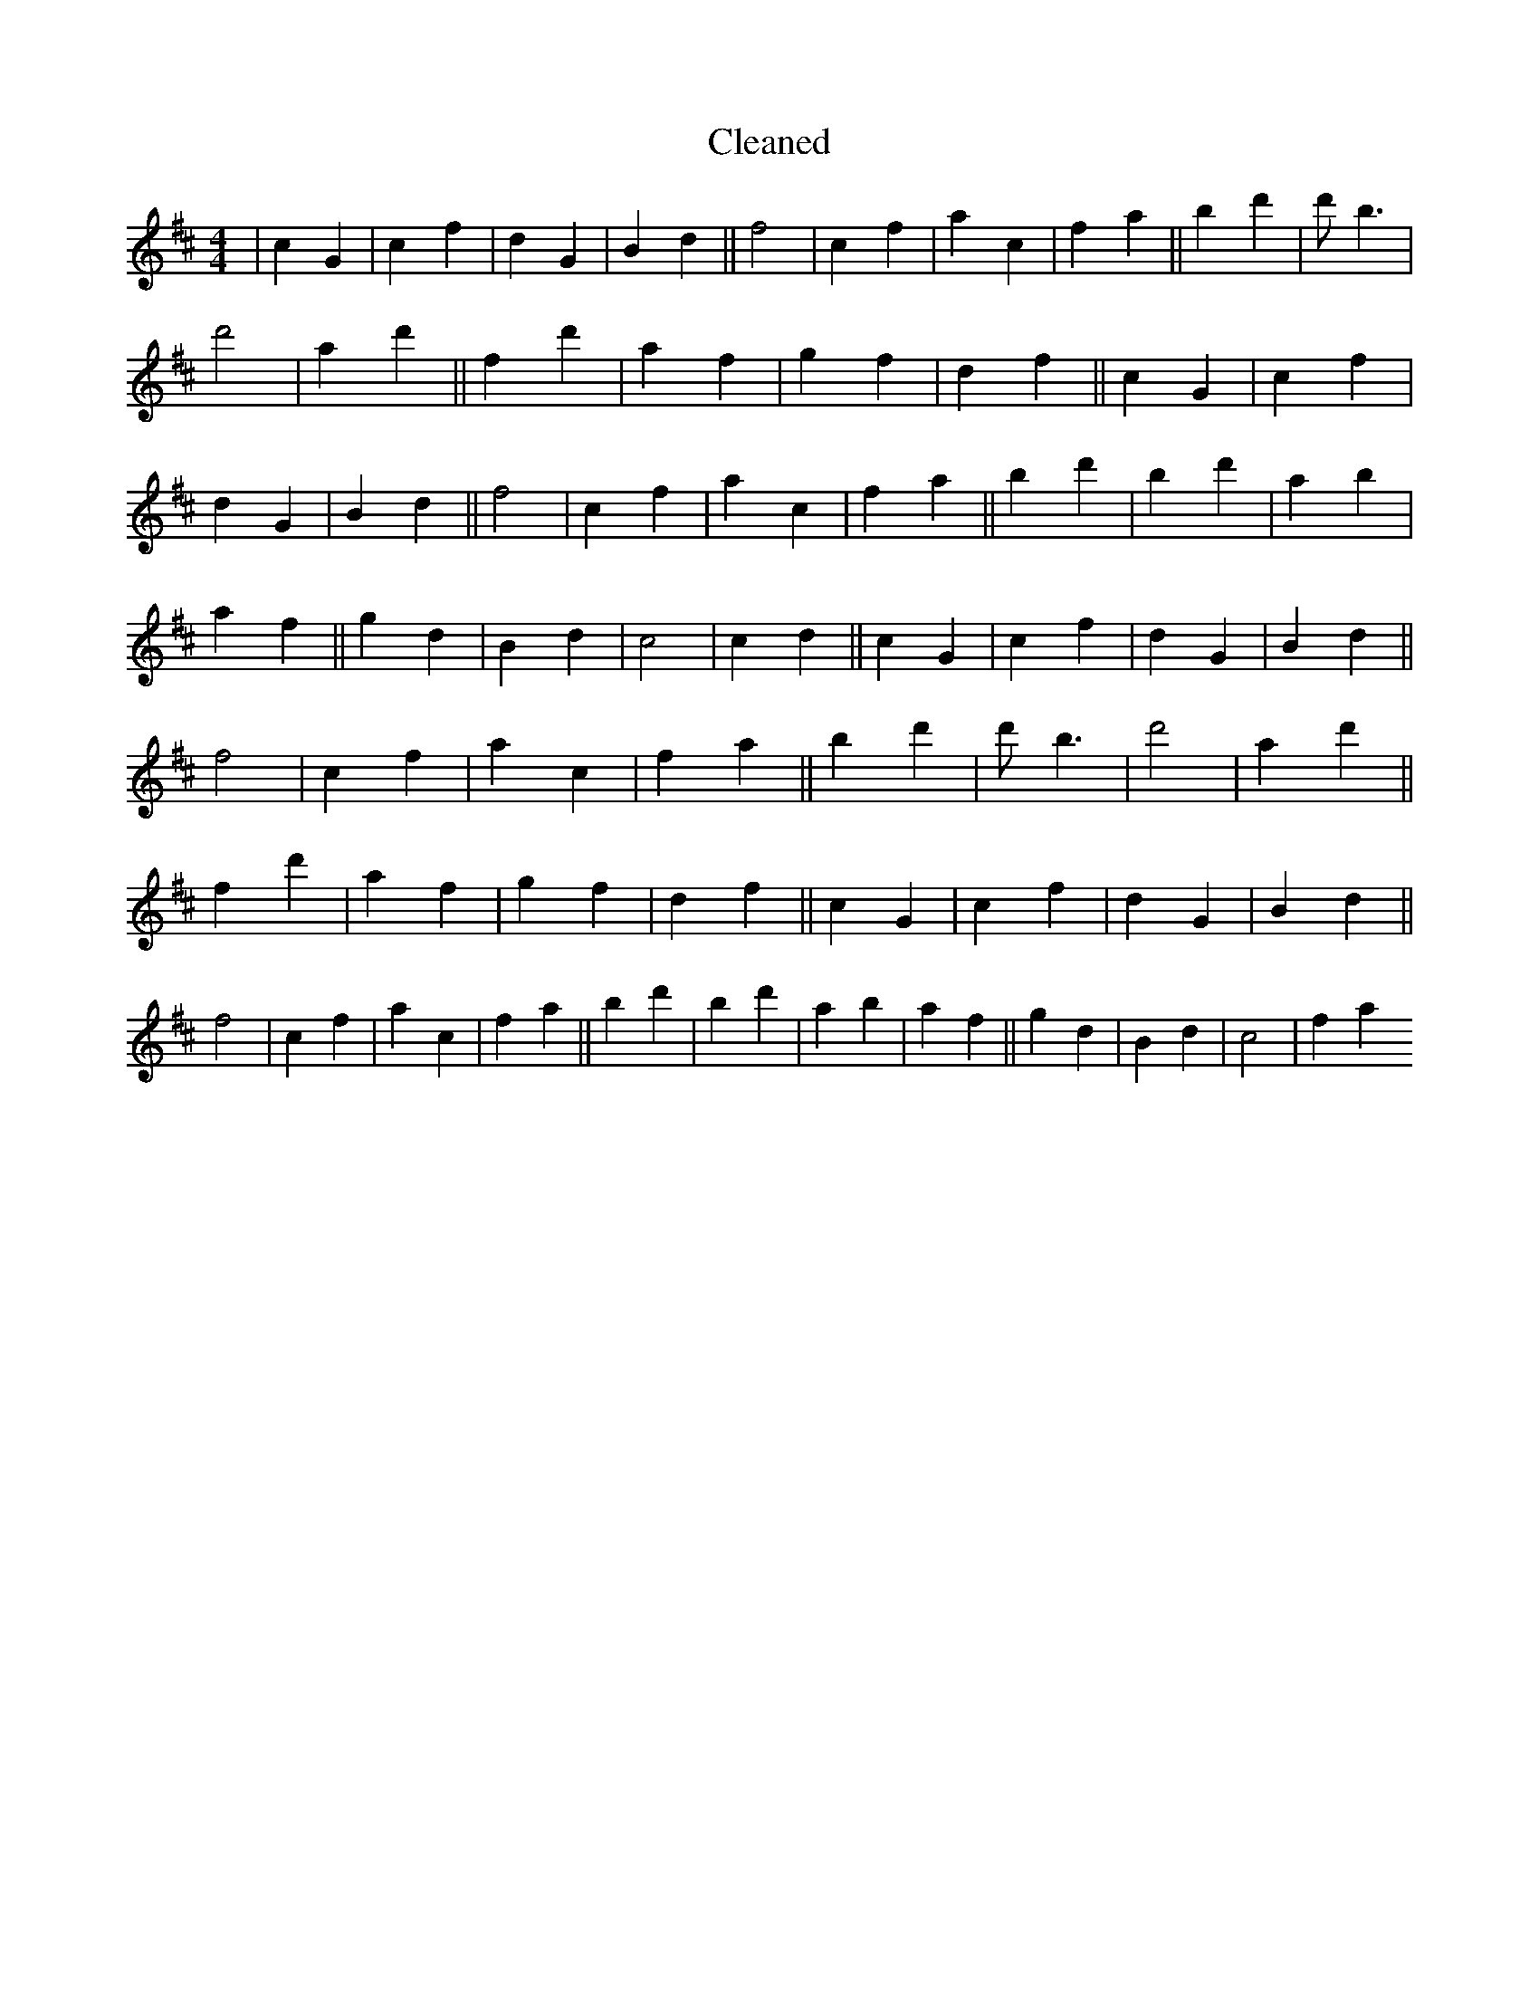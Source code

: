 X:696
T: Cleaned
M:4/4
K: DMaj
|c2G2|c2f2|d2G2|B2d2||f4|c2f2|a2c2|f2a2||b2d'2|d'B'3|d'4|a2d'2||f2d'2|a2f2|g2f2|d2f2||c2G2|c2f2|d2G2|B2d2||f4|c2f2|a2c2|f2a2||b2d'2|B'2d'2|a2b2|a2f2||g2d2|B2d2|c4|c2d2||c2G2|c2f2|d2G2|B2d2||f4|c2f2|a2c2|f2a2||b2d'2|d'B'3|d'4|a2d'2||f2d'2|a2f2|g2f2|d2f2||c2G2|c2f2|d2G2|B2d2||f4|c2f2|a2c2|f2a2||b2d'2|B'2d'2|a2b2|a2f2||g2d2|B2d2|c4|f2a2